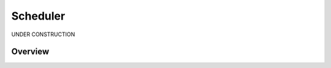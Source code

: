 .. _scheduler:

##############
Scheduler
##############

UNDER CONSTRUCTION

*********
Overview
*********

